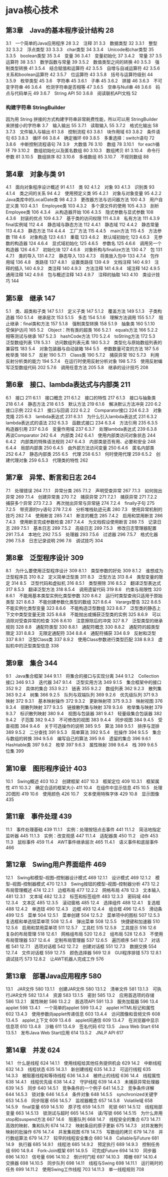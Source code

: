 * java核心技术
** 第3章　Java的基本程序设计结构 28
 3.1　一个简单的Java应用程序 28
 3.2　注释 31
 3.3　数据类型 32
 3.3.1　整型 32
 3.3.2　浮点类型 33
 3.3.3　char类型 34
 3.3.4　Unicode和char类型 35
 3.3.5　boolean类型 35
 3.4　变量 36
 3.4.1　变量初始化 37
 3.4.2　常量 37
 3.5　运算符 38
 3.5.1　数学函数与常量 39
 3.5.2　数值类型之间的转换 40
 3.5.3　强制类型转换 41
 3.5.4　结合赋值和运算符 42
 3.5.5　自增与自减运算符 42
 3.5.6　关系和boolean运算符 42
 3.5.7　位运算符 43
 3.5.8　括号与运算符级别 44
 3.5.9　枚举类型 45
 3.6　字符串 45
 3.6.1　子串 45
 3.6.2　拼接 46
 3.6.3　不可变字符串 46
 3.6.4　检测字符串是否相等 47
 3.6.5　空串与Null串 48
 3.6.6　码点与代码单元 49
 3.6.7　String API 50
 3.6.8　阅读联机API文档 52
*** 构建字符串 StringBuilder
    因为用 String 拼接的方式构建字符串非常耗费性能，所以可以用 StringBuilder 来拼接小的字符串
  3.7　输入输出 55
  3.7.1　读取输入 55
  3.7.2　格式化输出 58
  3.7.3　文件输入与输出 61
  3.8　控制流程 63
  3.8.1　块作用域 63
  3.8.2　条件语句 63
  3.8.3　循环 66
  3.8.4　确定循环 69
  3.8.5　多重选择：switch语句 72
  3.8.6　中断控制流程语句 74
  3.9　大数值 76
  3.10　数组 78
  3.10.1　for each循环 79
  3.10.2　数组初始化以及匿名数组 80
  3.10.3　数组拷贝 81
  3.10.4　命令行参数 81
  3.10.5　数组排序 82
  3.10.6　多维数组 85
  3.10.7　不规则数组 88
** 第4章　对象与类 91
 4.1　面向对象程序设计概述 91
 4.1.1　类 92
 4.1.2　对象 93
 4.1.3　识别类 93
 4.1.4　类之间的关系 94
 4.2　使用预定义类 95
 4.2.1　对象与对象变量 95
 4.2.2　Java类库中的LocalDate类 98
 4.2.3　更改器方法与访问器方法 100
 4.3　用户自定义类 103
 4.3.1　Employee类 103
 4.3.2　多个源文件的使用 105
 4.3.3　剖析Employee类 106
 4.3.4　从构造器开始 106
 4.3.5　隐式参数与显式参数 108
 4.3.6　封装的优点 109
 4.3.7　基于类的访问权限 111
 4.3.8　私有方法 111
 4.3.9　final实例域 112
 4.4　静态域与静态方法 112
 4.4.1　静态域 112
 4.4.2　静态常量 113
 4.4.3　静态方法 114
 4.4.4　工厂方法 115
 4.4.5　main方法 115
 4.5　方法参数 118
 4.6　对象构造 123
 4.6.1　重载 123
 4.6.2　默认域初始化 123
 4.6.3　无参数的构造器 124
 4.6.4　显式域初始化 125
 4.6.5　参数名 125
 4.6.6　调用另一个构造器 126
 4.6.7　初始化块 127
 4.6.8　对象析构与finalize方法 130
 4.7　包 131
 4.7.1　类的导入 131
 4.7.2　静态导入 133
 4.7.3　将类放入包中 133
 4.7.4　包作用域 136
 4.8　类路径 137
 4.8.1　设置类路径 139
 4.9　文档注释 140
 4.9.1　注释的插入 140
 4.9.2　类注释 140
 4.9.3　方法注释 141
 4.9.4　域注释 142
 4.9.5　通用注释 142
 4.9.6　包与概述注释 143
 4.9.7　注释的抽取 143
 4.10　类设计技巧 144
** 第5章　继承 147
 5.1　类、超类和子类 147
 5.1.1　定义子类 147
 5.1.2　覆盖方法 149
 5.1.3　子类构造器 150
 5.1.4　继承层次 153
 5.1.5　多态 154
 5.1.6　理解方法调用 155
 5.1.7　阻止继承：final类和方法 157
 5.1.8　强制类型转换 158
 5.1.9　抽象类 160
 5.1.10　受保护访问 165
 5.2　Object：所有类的超类 166
 5.2.1　equals方法 166
 5.2.2　相等测试与继承 167
 5.2.3　hashCode方法 170
 5.2.4　toString方法 172
 5.3　泛型数组列表 178
 5.3.1　访问数组列表元素 180
 5.3.2　类型化与原始数组列表的兼容性 183
 5.4　对象包装器与自动装箱 184
 5.5　参数数量可变的方法 187
 5.6　枚举类 188
 5.7　反射 190
 5.7.1　Class类 190
 5.7.2　捕获异常 192
 5.7.3　利用反射分析类的能力 194
 5.7.4　在运行时使用反射分析对象 198
 5.7.5　使用反射编写泛型数组代码 202
 5.7.6　调用任意方法 205
 5.8　继承的设计技巧 208
** 第6章　接口、lambda表达式与内部类 211
 6.1　接口 211
 6.1.1　接口概念 211
 6.1.2　接口的特性 217
 6.1.3　接口与抽象类 218
 6.1.4　静态方法 218
 6.1.5　默认方法 219
 6.1.6　解决默认方法冲突 220
 6.2　接口示例 222
 6.2.1　接口与回调 222
 6.2.2　Comparator接口 224
 6.2.3　对象克隆 225
 6.3　lambda表达式 231
 6.3.1　为什么引入lambda表达式 231
 6.3.2　lambda表达式的语法 232
 6.3.3　函数式接口 234
 6.3.4　方法引用 235
 6.3.5　构造器引用 237
 6.3.6　变量作用域 237
 6.3.7　处理lambda表达式 239
 6.3.8　再谈Comparator 242
 6.4　内部类 242
 6.4.1　使用内部类访问对象状态 244
 6.4.2　内部类的特殊语法规则 247
 6.4.3　内部类是否有用、必要和安全 248
 6.4.4　局部内部类 250
 6.4.5　由外部方法访问变量 250
 6.4.6　匿名内部类 252
 6.4.7　静态内部类 255
 6.5　代理 258
 6.5.1　何时使用代理 259
 6.5.2　创建代理对象 259
 6.5.3　代理类的特性 262
** 第7章　异常、断言和日志 264
 7.1　处理错误 264
 7.1.1　异常分类 265
 7.1.2　声明受查异常 267
 7.1.3　如何抛出异常 269
 7.1.4　创建异常类 270
 7.2　捕获异常 271
 7.2.1　捕获异常 271
 7.2.2　捕获多个异常 273
 7.2.3　再次抛出异常与异常链 274
 7.2.4　finally子句 275
 7.2.5　带资源的try语句 278
 7.2.6　分析堆栈轨迹元素 280
 7.3　使用异常机制的技巧 282
 7.4　使用断言 285
 7.4.1　断言的概念 285
 7.4.2　启用和禁用断言 286
 7.4.3　使用断言完成参数检查 287
 7.4.4　为文档假设使用断言 288
 7.5　记录日志 289
 7.5.1　基本日志 289
 7.5.2　高级日志 289
 7.5.3　修改日志管理器配置 291
 7.5.4　本地化 292
 7.5.5　处理器 293
 7.5.6　过滤器 296
 7.5.7　格式化器 296
 7.5.8　日志记录说明 296
 7.6　调试技巧 304
** 第8章　泛型程序设计 309
 8.1　为什么要使用泛型程序设计 309
 8.1.1　类型参数的好处 309
 8.1.2　谁想成为泛型程序员 310
 8.2　定义简单泛型类 311
 8.3　泛型方法 313
 8.4　类型变量的限定 314
 8.5　泛型代码和虚拟机 316
 8.5.1　类型擦除 316
 8.5.2　翻译泛型表达式 317
 8.5.3　翻译泛型方法 318
 8.5.4　调用遗留代码 319
 8.6　约束与局限性 320
 8.6.1　不能用基本类型实例化类型参数 320
 8.6.2　运行时类型查询只适用于原始类型 321
 8.6.3　不能创建参数化类型的数组 321
 8.6.4　Varargs警告 322
 8.6.5　不能实例化类型变量 323
 8.6.6　不能构造泛型数组 323
 8.6.7　泛型类的静态上下文中类型变量无效 325
 8.6.8　不能抛出或捕获泛型类的实例 325
 8.6.9　可以消除对受查异常的检查 326
 8.6.10　注意擦除后的冲突 327
 8.7　泛型类型的继承规则 328
 8.8　通配符类型 330
 8.8.1　通配符概念 330
 8.8.2　通配符的超类型限定 331
 8.8.3　无限定通配符 334
 8.8.4　通配符捕获 334
 8.9　反射和泛型 337
 8.9.1　泛型Class类 337
 8.9.2　使用Class参数进行类型匹配 338
 8.9.3　虚拟机中的泛型类型信息 338
**  第9章　集合 344
 9.1　Java集合框架 344
 9.1.1　将集合的接口与实现分离 344
 9.1.2　Collection接口 346
 9.1.3　迭代器 347
 9.1.4　泛型实用方法 349
 9.1.5　集合框架中的接口 352
 9.2　具体的集合 353
 9.2.1　链表 355
 9.2.2　数组列表 362
 9.2.3　散列集 363
 9.2.4　树集 366
 9.2.5　队列与双端队列 369
 9.2.6　优先级队列 371
 9.3　映射 372
 9.3.1　基本映射操作 372
 9.3.2　更新映射项 375
 9.3.3　映射视图 376
 9.3.4　弱散列映射 377
 9.3.5　链接散列集与映射 378
 9.3.6　枚举集与映射 379
 9.3.7　标识散列映射 380
 9.4　视图与包装器 381
 9.4.1　轻量级集合包装器 382
 9.4.2　子范围 382
 9.4.3　不可修改的视图 383
 9.4.4　同步视图 384
 9.4.5　受查视图 384
 9.4.6　关于可选操作的说明 385
 9.5　算法 388
 9.5.1　排序与混排 389
 9.5.2　二分查找 391
 9.5.3　简单算法 392
 9.5.4　批操作 394
 9.5.5　集合与数组的转换 394
 9.5.6　编写自己的算法 395
 9.6　遗留的集合 396
 9.6.1　Hashtable类 397
 9.6.2　枚举 397
 9.6.3　属性映射 398
 9.6.4　栈 399
 9.6.5　位集 399
** 第10章　图形程序设计 403
 10.1　Swing概述 403
 10.2　创建框架 407
 10.3　框架定位 409
 10.3.1　框架属性 411
 10.3.2　确定合适的框架大小 411
 10.4　在组件中显示信息 415
 10.5　处理2D图形 419
 10.6　使用颜色 426
 10.7　文本使用特殊字体 429
 10.8　显示图像 435
**  第11章　事件处理 439
 11.1　事件处理基础 439
 11.1.1　实例：处理按钮点击事件 441
 11.1.2　简洁地指定监听器 445
 11.1.3　实例：改变观感 447
 11.1.4　适配器类 450
 11.2　动作 453
 11.3　鼠标事件 459
 11.4　AWT事件继承层次 465
 11.4.1　语义事件和底层事件 466
** 第12章　Swing用户界面组件 469
 12.1　Swing和模型–视图–控制器设计模式 469
 12.1.1　设计模式 469
 12.1.2　模型–视图–控制器模式 470
 12.1.3　Swing按钮的模型–视图–控制器分析 473
 12.2　布局管理概述 474
 12.2.1　边框布局 477
 12.2.2　网格布局 478
 12.3　文本输入 481
 12.3.1　文本域 482
 12.3.2　标签和标签组件 483
 12.3.3　密码域 484
 12.3.4　文本区 485
 12.3.5　滚动窗格 485
 12.4　选择组件 488
 12.4.1　复选框 488
 12.4.2　单选钮 490
 12.4.3　边框 493
 12.4.4　组合框 496
 12.4.5　滑动条 499
 12.5　菜单 504
 12.5.1　菜单创建 504
 12.5.2　菜单项中的图标 507
 12.5.3　复选框和单选钮菜单项 508
 12.5.4　弹出菜单 508
 12.5.5　快捷键和加速器 510
 12.5.6　启用和禁用菜单项 511
 12.5.7　工具栏 515
 12.5.8　工具提示 516
 12.6　复杂的布局管理 518
 12.6.1　网格组布局 520
 12.6.2　组布局 528
 12.6.3　不使用布局管理器 537
 12.6.4　定制布局管理器 537
 12.6.5　遍历顺序 541
 12.7　对话框 541
 12.7.1　选项对话框 542
 12.7.2　创建对话框 551
 12.7.3　数据交换 554
 12.7.4　文件对话框 559
 12.7.5　颜色选择器 569
 12.8　GUI程序排错 573
 12.8.1　调试技巧 573
 12.8.2　让AWT机器人完成工作 576
**  第13章　部署Java应用程序 580
 13.1　JAR文件 580
 13.1.1　创建JAR文件 580
 13.1.2　清单文件 581
 13.1.3　可执行JAR文件 582
 13.1.4　资源 583
 13.1.5　密封 585
 13.2　应用首选项的存储 586
 13.2.1　属性映射 586
 13.2.2　首选项API 591
 13.3　服务加载器 596
 13.4　applet 598
 13.4.1　一个简单的applet 599
 13.4.2　applet HTML标记和属性 602
 13.4.3　使用参数向applet传递信息 603
 13.4.4　访问图像和音频文件 608
 13.4.5　applet上下文 609
 13.4.6　applet间通信 609
 13.4.7　在浏览器中显示信息项 610
 13.4.8　沙箱 611
 13.4.9　签名代码 612
 13.5　Java Web Start 614
 13.5.1　发布Java Web Start应用 614
 13.5.2　JNLP API 617
** 第14章　并发 624
 14.1　什么是线程 624
 14.1.1　使用线程给其他任务提供机会 629
 14.2　中断线程 632
 14.3　线程状态 635
 14.3.1　新创建线程 635
 14.3.2　可运行线程 635
 14.3.3　被阻塞线程和等待线程 636
 14.3.4　被终止的线程 636
 14.4　线程属性 638
 14.4.1　线程优先级 638
 14.4.2　守护线程 639
 14.4.3　未捕获异常处理器 639
 14.5　同步 640
 14.5.1　竞争条件的一个例子 641
 14.5.2　竞争条件详解 644
 14.5.3　锁对象 646
 14.5.4　条件对象 648
 14.5.5　synchronized关键字 653
 14.5.6　同步阻塞 656
 14.5.7　监视器概念 657
 14.5.8　Volatile域 658
 14.5.9　final变量 659
 14.5.10　原子性 659
 14.5.11　死锁 661
 14.5.12　线程局部变量 663
 14.5.13　锁测试与超时 665
 14.5.14　读/写锁 666
 14.5.15　为什么弃用stop和suspend方法 667
 14.6　阻塞队列 668
 14.7　线程安全的集合 673
 14.7.1　高效的映射、集和队列 674
 14.7.2　映射条目的原子更新 675
 14.7.3　对并发散列映射的批操作 676
 14.7.4　并发集视图 678
 14.7.5　写数组的拷贝 679
 14.7.6　并行数组算法 679
 14.7.7　较早的线程安全集合 680
 14.8　Callable与Future 681
 14.9　执行器 685
 14.9.1　线程池 685
 14.9.2　预定执行 689
 14.9.3　控制任务组 690
 14.9.4　Fork-Join框架 691
 14.9.5　可完成Future 694
 14.10　同步器 696
 14.10.1　信号量 696
 14.10.2　倒计时门栓 697
 14.10.3　障栅 697
 14.10.4　交换器 698
 14.10.5　同步队列 698
 14.11　线程与Swing 698
 14.11.1　运行耗时的任务 699
 14.11.2　使用Swing工作线程 703
 14.11.3　单一线程规则 708
 
